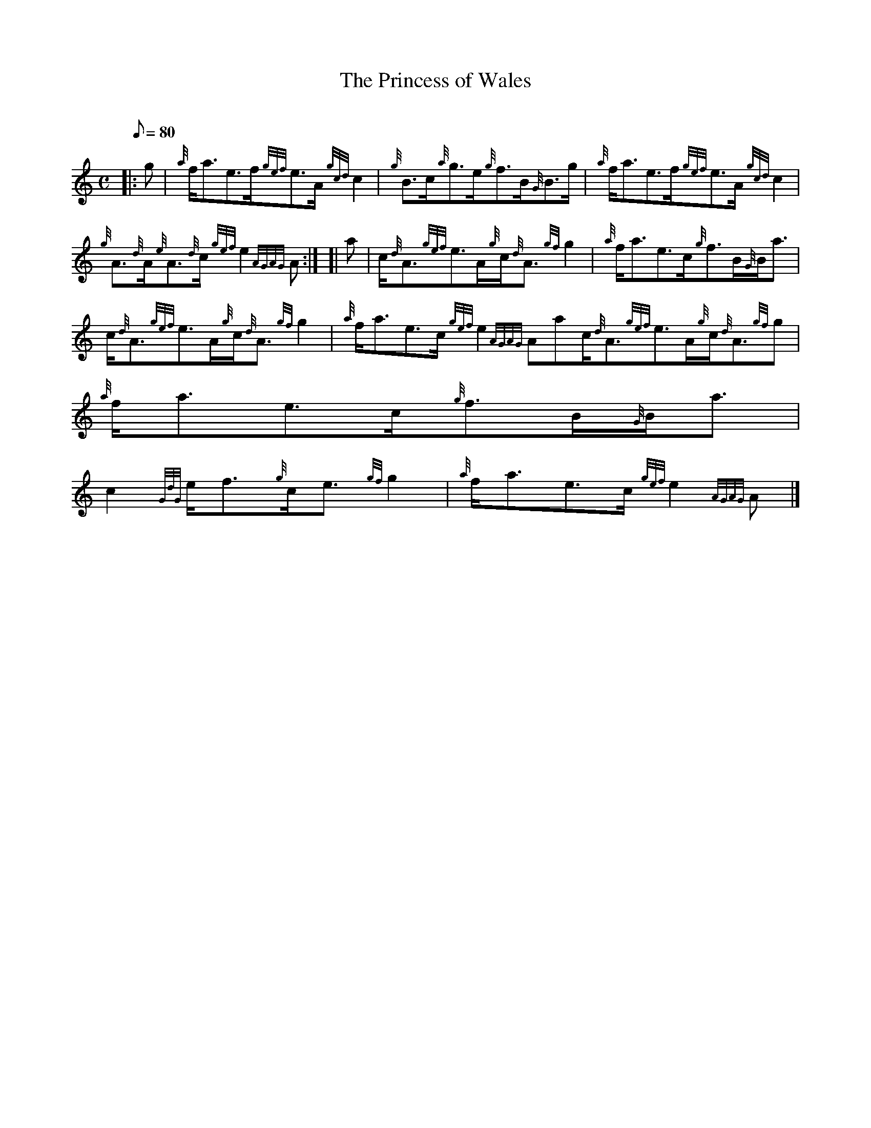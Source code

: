 X:1
T:The Princess of Wales
M:C
L:1/8
Q:80
C:
S:Reel
K:HP
|: g|
{a}f/2a3/2e3/2f/2{gef}e3/2A/2{gcd}c2|
{g}B3/2c/2{a}g3/2e/2{g}f3/2B/2{G}B3/2g/2|
{a}f/2a3/2e3/2f/2{gef}e3/2A/2{gcd}c2|  !
{g}A3/2{d}A/2{e}A3/2{d}c/2{gef}e2{AGAG}A:| [|
a|
c/2{d}A3/2{gef}e3/2A/2{g}c/2{d}A3/2{gf}g2|
{a}f/2a3/2e3/2c/2{g}f3/2B/2{G}B/2a3/2|  !
c/2{d}A3/2{gef}e3/2A/2{g}c/2{d}A3/2{gf}g2|
{a}f/2a3/2e3/2c/2{gef}e2{AGAG}Aac/2{d}A3/2{gef}e3/2A/2{g}c/2{d}A3/2{gf}g
2|
{a}f/2a3/2e3/2c/2{g}f3/2B/2{G}B/2a3/2|  !
c2{GdG}e/2f3/2{g}c/2e3/2{gf}g2|
{a}f/2a3/2e3/2c/2{gef}e2{AGAG}A|]

